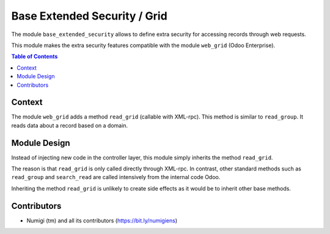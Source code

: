 Base Extended Security / Grid
=============================
The module ``base_extended_security`` allows to define extra security for accessing records through web requests.

This module makes the extra security features compatible with the module ``web_grid`` (Odoo Enterprise).

.. contents:: Table of Contents

Context
-------
The module ``web_grid`` adds a method ``read_grid`` (callable with XML-rpc).
This method is similar to ``read_group``. It reads data about a record based on a domain.

Module Design
-------------
Instead of injecting new code in the controller layer, this module simply inherits the method ``read_grid``.

The reason is that ``read_grid`` is only called directly through XML-rpc.
In contrast, other standard methods such as ``read_group`` and ``search_read`` are called
intensively from the internal code Odoo.

Inheriting the method ``read_grid`` is unlikely to create side effects as it would be to inherit other base methods.

Contributors
------------
* Numigi (tm) and all its contributors (https://bit.ly/numigiens)
